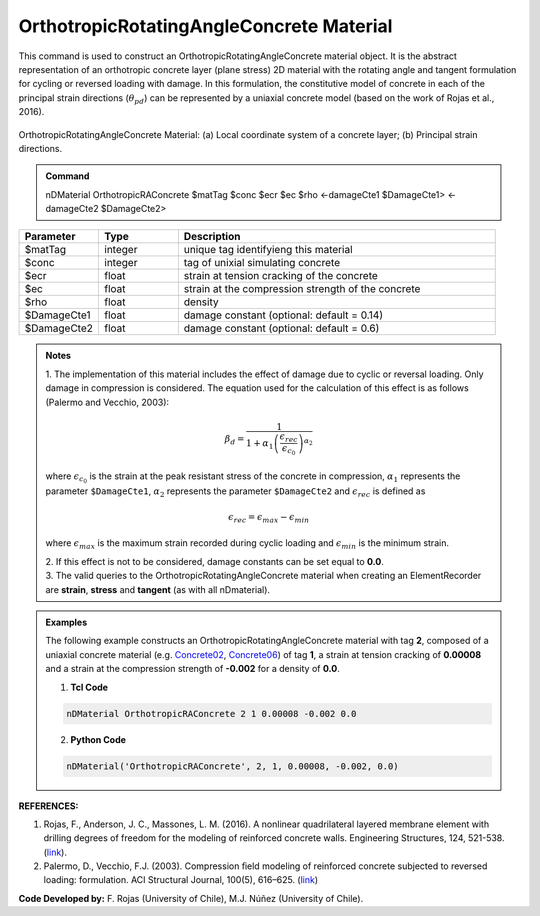 .. _OrthotropicRAConcrete:

OrthotropicRotatingAngleConcrete Material
^^^^^^^^^^^^^^^^^^^^^^^^^^^^

This command is used to construct an OrthotropicRotatingAngleConcrete material object. It is the abstract representation of an orthotropic concrete layer (plane stress) 2D material with the rotating angle and tangent formulation for cycling or reversed loading with damage. In this formulation, the constitutive model of concrete in each of the principal strain directions (:math:`\theta_{pd}`) can be represented by a uniaxial concrete model (based on the work of Rojas et al., 2016).

.. figure:: OrthotropicRAConcrete_figure.jpg
	:align: center
	:figclass: align-center
	:width: 40%
	:name: ORAC_FIG
	
	OrthotropicRotatingAngleConcrete Material: (a) Local coordinate system of a concrete layer; (b) Principal strain directions.

.. admonition:: Command
   
   nDMaterial OrthotropicRAConcrete $matTag $conc $ecr $ec $rho <-damageCte1 $DamageCte1> <-damageCte2 $DamageCte2>

.. csv-table:: 
   :header: "Parameter", "Type", "Description"
   :widths: 10, 10, 40

   $matTag, integer, unique tag identifyieng this material
   $conc, integer, tag of unixial simulating concrete
   $ecr, float, strain at tension cracking of the concrete
   $ec, float, strain at the compression strength of the concrete
   $rho, float, density
   $DamageCte1, float, damage constant (optional: default = 0.14)
   $DamageCte2, float, damage constant (optional: default = 0.6)

.. admonition:: Notes
   
   | 1. The implementation of this material includes the effect of damage due to cyclic or reversal loading. Only damage in compression is considered. The equation used for the calculation of this effect is as follows (Palermo and Vecchio, 2003):
   
   .. math::

	  \beta_{d} = \frac{1}{1+\alpha_{1}\left(\frac{\epsilon_{rec}}{\epsilon_{c_{0}}}\right)^{\alpha_{2}}}

   where :math:`\epsilon_{c_{0}}` is the strain at the peak resistant stress of the concrete in compression, :math:`\alpha_{1}` represents the parameter ``$DamageCte1``, :math:`\alpha_{2}` represents the parameter ``$DamageCte2`` and :math:`\epsilon_{rec}` is defined as
   
   .. math::

	  \epsilon_{rec} = \epsilon_{max}-\epsilon_{min}

   where :math:`\epsilon_{max}` is the maximum strain recorded during cyclic loading and :math:`\epsilon_{min}` is the minimum strain.
   
   | 2. If this effect is not to be considered, damage constants can be set equal to **0.0**.
   | 3. The valid queries to the OrthotropicRotatingAngleConcrete material when creating an ElementRecorder are **strain**, **stress** and **tangent** (as with all nDmaterial).

.. admonition:: Examples

   The following example constructs an OrthotropicRotatingAngleConcrete material with tag **2**, composed of a uniaxial concrete material (e.g. `Concrete02 <https://opensees.berkeley.edu/wiki/index.php/Concrete02_Material_--_Linear_Tension_Softening>`_, `Concrete06 <https://opensees.berkeley.edu/wiki/index.php/Concrete06_Material>`_) of tag **1**, a strain at tension cracking of **0.00008** and a strain at the compression strength of **-0.002** for a density of **0.0**.

   1. **Tcl Code**

   .. code-block:: tcl
	  
	  nDMaterial OrthotropicRAConcrete 2 1 0.00008 -0.002 0.0
		
   2. **Python Code**

   .. code-block:: python

      nDMaterial('OrthotropicRAConcrete', 2, 1, 0.00008, -0.002, 0.0)	  
   

   
**REFERENCES:**

#. Rojas, F., Anderson, J. C., Massones, L. M. (2016). A nonlinear quadrilateral layered membrane element with drilling degrees of freedom for the modeling of reinforced concrete walls. Engineering Structures, 124, 521-538. (`link <https://www.sciencedirect.com/science/article/pii/S0141029616302954>`_).
#. Palermo, D., Vecchio, F.J. (2003). Compression ﬁeld modeling of reinforced concrete subjected to reversed loading: formulation.  ACI  Structural  Journal, 100(5), 616–625. (`link <https://www.scopus.com/record/display.uri?eid=2-s2.0-0141723356&origin=inward>`_)

**Code Developed by:** F. Rojas (University of Chile), M.J. Núñez (University of Chile).

